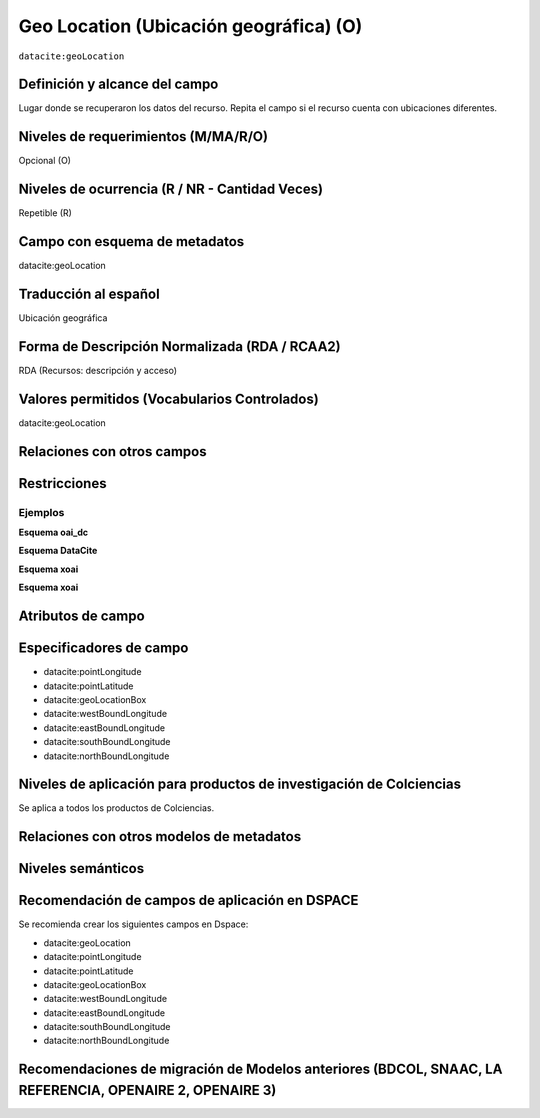 .. _dci:geolocation:

Geo Location (Ubicación geográfica) (O)
=======================================

``datacite:geoLocation``

Definición y alcance del campo
------------------------------
Lugar donde se recuperaron los datos del recurso. Repita el campo si el recurso cuenta con ubicaciones diferentes.

Niveles de requerimientos (M/MA/R/O)
------------------------------------
Opcional (O)

Niveles de ocurrencia (R / NR -  Cantidad Veces)
------------------------------------------------
Repetible (R)

Campo con esquema de metadatos
------------------------------
datacite:geoLocation

Traducción al español
---------------------
Ubicación geográfica

Forma de Descripción Normalizada (RDA / RCAA2)
----------------------------------------------
RDA (Recursos: descripción y acceso)

Valores permitidos (Vocabularios Controlados)
---------------------------------------------
datacite:geoLocation

Relaciones con otros campos
---------------------------

Restricciones
-------------

Ejemplos
~~~~~~~~

**Esquema oai_dc**

.. code-block:: xml
   :linenos:

**Esquema DataCite**

.. code-block:: xml
   :linenos:

   	<datacite:geoLocations>
   	<datacite:geoLocation>
    	<datacite:geoLocationPlace>Oceano Atlántico</datacite:geoLocationPlace>
    	<datacite:geoLocationPoint>
             <datacite:pointLongitude>31.233</datacite:pointLongitude>
        	     <datacite:pointLatitude>-67.302</datacite:pointLatitude>
    	</datacite:geoLocationPoint>
    <datacite:geoLocationBox>
	<datacite:westBoundLongitude>-71.032</datacite:westBoundLongitude>
             <datacite:eastBoundLongitude>-68.211</datacite:eastBoundLongitude>
             <datacite:southBoundLongitude>41.090</datacite:southBoundLongitude>
             <datacite:northBoundLongitude>42.893</datacite:northBoundLongitude>
    </datacite:geoLocationBox>
 	</datacite:geoLocation>
	</datacite:geoLocations>

.. _DataCite MetadataKernel: http://schema.datacite.org/meta/kernel-4.1/

**Esquema xoai**

.. code-block:: xml
   :linenos:

**Esquema xoai**

.. code-block:: xml
   :linenos:


Atributos de campo
------------------

Especificadores de campo
------------------------

- datacite:pointLongitude
- datacite:pointLatitude   
- datacite:geoLocationBox
- datacite:westBoundLongitude
- datacite:eastBoundLongitude
- datacite:southBoundLongitude         
- datacite:northBoundLongitude


Niveles de aplicación para productos de investigación de Colciencias
--------------------------------------------------------------------
Se aplica a todos los productos de Colciencias. 

Relaciones con otros modelos de metadatos
-----------------------------------------

Niveles semánticos
------------------

Recomendación de campos de aplicación en DSPACE
-----------------------------------------------
Se recomienda crear los siguientes campos en Dspace:

- datacite:geoLocation
- datacite:pointLongitude
- datacite:pointLatitude   
- datacite:geoLocationBox
- datacite:westBoundLongitude
- datacite:eastBoundLongitude
- datacite:southBoundLongitude         
- datacite:northBoundLongitude


Recomendaciones de migración de Modelos anteriores (BDCOL, SNAAC, LA REFERENCIA, OPENAIRE 2, OPENAIRE 3)
--------------------------------------------------------------------------------------------------------
